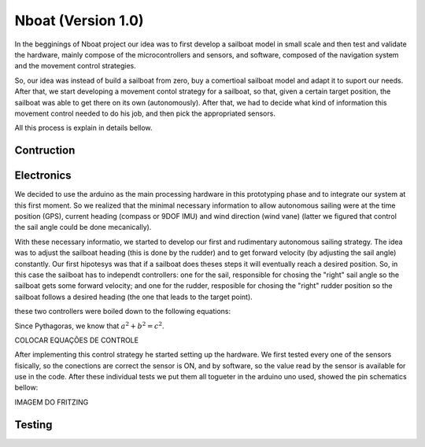 
.. _nboatmini:

=========================
Nboat (Version 1.0)
=========================

In the begginings of Nboat project our idea was to first develop a sailboat model in small scale and then test and validate the hardware, mainly compose of the microcontrollers and sensors, and software, composed of the navigation system and the movement control strategies.

So, our idea was instead of build a sailboat from zero, buy a comertioal sailboat model and adapt it to suport our needs. After that, we start developing a movement contol strategy for a sailboat, so that, given a certain target position, the sailboat was able to get there on its own (autonomously). After that, we had to decide what kind of information this movement control needed to do his job, and then pick the appropriated sensors.

All this process is explain in details bellow.

Contruction
--------



Electronics
--------

We decided to use the arduino as the main processing hardware in this prototyping phase and to integrate our system at this first moment. So we realized that the minimal necessary information to allow autonomous sailing were at the time position (GPS), current heading (compass or 9DOF IMU) and wind direction (wind vane) (latter we figured that control the sail angle could be done mecanically).

With these necessary informatio, we started to develop our first and rudimentary autonomous sailing strategy. The idea was to adjust the sailboat heading (this is done by the rudder) and to get forward velocity (by adjusting the sail angle) constantly. Our first hipotesys was that if a sailboat does theses steps it will eventually reach a desired position. So, in this case the sailboat has to independt controllers: one for the sail, responsible for chosing the "right" sail angle so the sailboat gets some forward velocity; and one for the rudder, resposible for chosing the "right" rudder position so the sailboat follows a desired heading (the one that leads to the target point).

these two controllers were boiled down to the following equations:

Since Pythagoras, we know that :math:`a^2 + b^2 = c^2`.

.. math:: e^{i\pi} + 1 = 0
    :label: euler

COLOCAR EQUAÇÕES DE CONTROLE


After implementing this control strategy he started setting up the hardware. We first tested every one of the sensors fisically, so the conections are correct the sensor is ON, and by software, so the value read by the sensor is available for use in the code. After these individual tests we put them all togueter in the arduino uno used, showed the pin schematics bellow:

IMAGEM DO FRITZING

.. image:: ./source/gnc/images/nboat2.png
    :scale: 50 %
    :align: center
    :alt: Nboat platform.


Testing
--------


